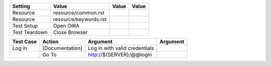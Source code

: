 =============  ========================  =======  =======
  Setting           Value                 Value    Value
=============  ========================  =======  =======
Resource       resource/common.rst
Resource       resource/keywords.rst
Test Setup     Open OiRA
Test Teardown  Close Browser
=============  ========================  =======  =======

+-------------+----------------------------------+-----------------------------------+----------------+
| Test Case   |        Action                    |     Argument                      |       Argument |
+=============+==================================+===================================+================+
| Log in      | [Documentation]                  | Log in with valid credentials     |                |
+-------------+----------------------------------+-----------------------------------+----------------+
|             | Go To                            | http://${SERVER}/@@login          |                |
+-------------+----------------------------------+-----------------------------------+----------------+

